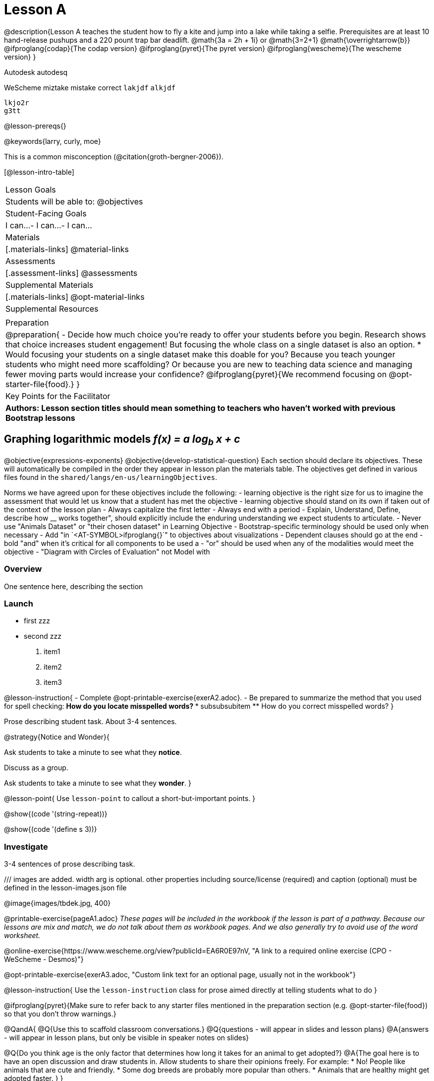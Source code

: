 = Lesson A

@description{Lesson A teaches the student how to fly a
kite and jump into a lake while taking a selfie. Prerequisites
are at least 10 hand-release pushups and a 220 pount trap bar
deadlift. @math{3a   =   2h   +  1i} or  @math{3=2+1}
@math{\overrightarrow{b}}
@ifproglang{codap}{The codap version}
@ifproglang{pyret}{The pyret version}
@ifproglang{wescheme}{The wescheme version}
}

Autodesk autodesq

WeScheme miztake mistake correct `lakjdf`
``alkjdf`` 
```
lkjo2r
g3tt
```

@lesson-prereqs{}

@keywords{larry, curly, moe}

This is a common misconception (@citation{groth-bergner-2006}).

[@lesson-intro-table]
|===

| Lesson Goals
| Students will be able to:
@objectives

| Student-Facing Goals
|
 I can...
- I can...
- I can...

| Materials
|[.materials-links]
@material-links

| Assessments
|[.assessment-links]
@assessments

| Supplemental Materials
|[.materials-links]
@opt-material-links

| Supplemental Resources
| 

| Preparation
| @preparation{
- Decide how much choice you're ready to offer your students before you begin. Research shows that choice increases student engagement! But focusing the whole class on a single dataset is also an option. 
  * Would focusing your students on a single dataset make this doable for you? Because you teach younger students who might need more scaffolding? Or because you are new to teaching data science and managing fewer moving parts would increase your confidence? @ifproglang{pyret}{We recommend focusing on @opt-starter-file{food}.}
}

| Key Points for the Facilitator
| *Authors: Lesson section titles should mean something to teachers who haven't worked with previous Bootstrap lessons*

|===


== Graphing logarithmic models __f(x) = a log~b~ x + c__ 

@objective{expressions-exponents}
@objective{develop-statistical-question}
Each section should declare its objectives. These will automatically be compiled in the order they appear in lesson plan the materials table. The objectives get defined in various files found in the `shared/langs/en-us/learningObjectives`. 

Norms we have agreed upon for these objectives include the following:
- learning objective is the right size for us to imagine the assessment that would let us know that a student has met the objective
- learning objective should stand on its own if taken out of the context of the lesson plan
- Always capitalize the first letter
- Always end with a period
- Explain, Understand, Define, describe how __ works together", should explicitly include the enduring understanding we expect students to articulate.
- Never use "Animals Dataset" or "their chosen dataset" in Learning Objective
- Bootstrap-specific terminology should be used only when necessary
- Add "in `<AT-SYMBOL>ifproglang{}`" to objectives about visualizations
- Dependent clauses should go at the end
- bold "and" when it's critical for all components to be used a
- "or" should be used when any of the modalities would meet the objective
- "Diagram with Circles of Evaluation" not Model with

=== Overview
One sentence here, describing the section

=== Launch

• first zzz
• second zzz

. item1
. item2
. item3

@lesson-instruction{
- Complete @opt-printable-exercise{exerA2.adoc}.
- Be prepared to summarize the method that you used for spell checking:
** How do you locate misspelled words?
*** subsubsubitem
** How do you correct misspelled words?
}

Prose describing student task. About 3-4 sentences.

@strategy{Notice and Wonder}{

Ask students to take a minute to see what they *notice*.

Discuss as a group.

Ask students to take a minute to see what they *wonder*.
}


@lesson-point{
Use `lesson-point` to callout a short-but-important points.
}


@show{(code '(string-repeat))}


@show{(code '(define s 3))}

=== Investigate

3-4 sentences of prose describing task.

/// images are added. width arg is optional. other properties including source/license (required) and caption (optional) must be defined in the lesson-images.json file

@image{images/tbdek.jpg, 400}

@printable-exercise{pageA1.adoc} _These pages will be included in the workbook if the lesson is part of a pathway. Because our lessons are mix and match, we do not talk about them as workbook pages. And we also generally try to avoid use of the word worksheet._

@online-exercise{https://www.wescheme.org/view?publicId=EA6R0E97nV, "A link to a required online exercise (CPO - WeScheme - Desmos)"} 

@opt-printable-exercise{exerA3.adoc, "Custom link text for an optional page, usually not in the workbook"}

@lesson-instruction{
Use the `lesson-instruction` class for prose aimed directly at telling students what to do
}

@ifproglang{pyret}{Make sure to refer back to any starter files mentioned in the preparation section (e.g. @opt-starter-file{food}) so that you don't throw warnings.}

@QandA{
@Q{Use this to scaffold classroom conversations.}
@Q{questions - will appear in slides and lesson plans}
@A{answers - will appear in lesson plans, but only be visible in speaker notes on slides}

@Q{Do you think age is the only factor that determines how long it takes for an animal to get adopted?}
@A{The goal here is to have an open discussion and draw students in. Allow students to share their opinions freely. For example: 
* No! People like animals that are cute and friendly.
* Some dog breeds are probably more popular than others.
* Animals that are healthy might get adopted faster.
}
}

=== Common Misconceptions

What are the most likely places kids will get stuck? Why? How do we help them?

=== Synthesize

- Guiding questions with responses here.
- And here.
-  And here.
- etc.

@strategy{Strategies for English Language Learners}{


MLR 8 -- Discussion Supports: As students discuss the guiding
questions, rephrase responses as questions and encourage
precision in the words being used to reinforce the meanings
behind some of the programming-specific language.
}

@ifproglang{pyret}{@assessment{sample-quiz}}

== Additional Exercises

@opt{
aldsfj

@QandA{
@Q{Use this to scaffold classroom conversations.}
@Q{questions - will appear in slides and lesson plans}
@A{answers - will appear in lesson plans, but only be visible in speaker notes on slides}

@Q{Do you think age is the only factor that determines how long it takes for an animal to get adopted?}
@A{The goal here is to have an open discussion and draw students in. Allow students to share their opinions freely. For example: 
* No! People like animals that are cute and friendly.
* Some dog breeds are probably more popular than others.
* Animals that are healthy might get adopted faster.
}
}

}

- @opt-printable-exercise{exerA3.adoc, "Sample design recipe, etc"}
- @online-exercise{https://www.wescheme.org/view?publicId=EA6R0E97nV, "A link to an optional online exercise (CPO, WeScheme, Desmos, etc"}

